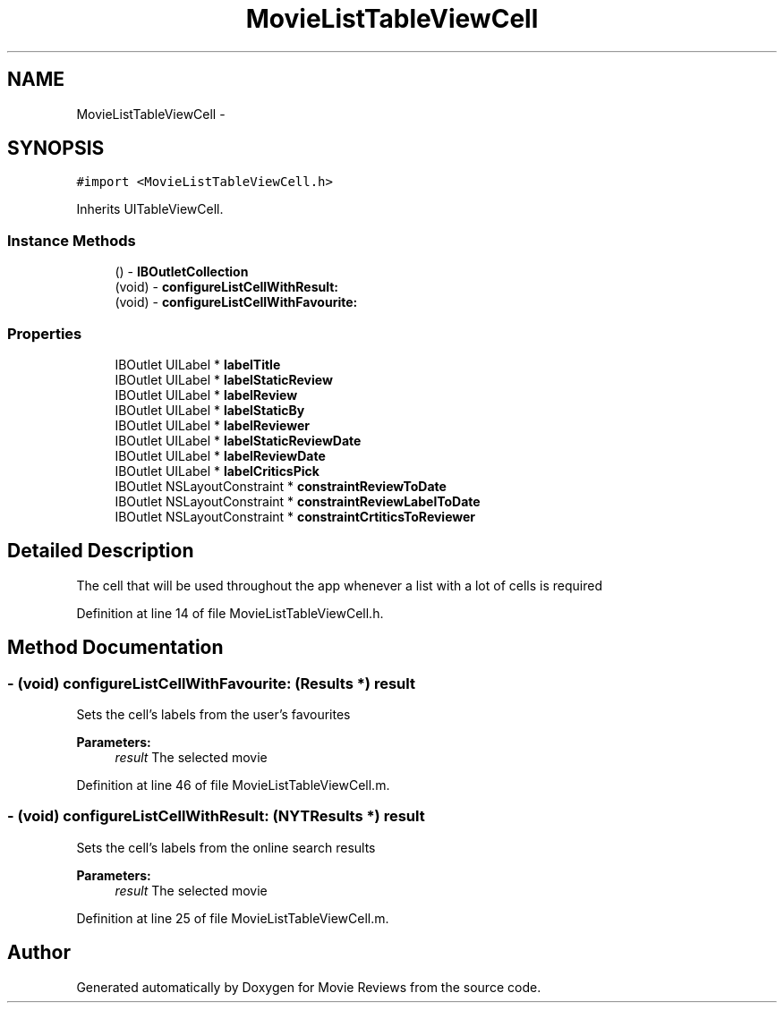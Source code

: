 .TH "MovieListTableViewCell" 3 "Tue Aug 11 2015" "Movie Reviews" \" -*- nroff -*-
.ad l
.nh
.SH NAME
MovieListTableViewCell \- 
.SH SYNOPSIS
.br
.PP
.PP
\fC#import <MovieListTableViewCell\&.h>\fP
.PP
Inherits UITableViewCell\&.
.SS "Instance Methods"

.in +1c
.ti -1c
.RI "() \- \fBIBOutletCollection\fP"
.br
.ti -1c
.RI "(void) \- \fBconfigureListCellWithResult:\fP"
.br
.ti -1c
.RI "(void) \- \fBconfigureListCellWithFavourite:\fP"
.br
.in -1c
.SS "Properties"

.in +1c
.ti -1c
.RI "IBOutlet UILabel * \fBlabelTitle\fP"
.br
.ti -1c
.RI "IBOutlet UILabel * \fBlabelStaticReview\fP"
.br
.ti -1c
.RI "IBOutlet UILabel * \fBlabelReview\fP"
.br
.ti -1c
.RI "IBOutlet UILabel * \fBlabelStaticBy\fP"
.br
.ti -1c
.RI "IBOutlet UILabel * \fBlabelReviewer\fP"
.br
.ti -1c
.RI "IBOutlet UILabel * \fBlabelStaticReviewDate\fP"
.br
.ti -1c
.RI "IBOutlet UILabel * \fBlabelReviewDate\fP"
.br
.ti -1c
.RI "IBOutlet UILabel * \fBlabelCriticsPick\fP"
.br
.ti -1c
.RI "IBOutlet NSLayoutConstraint * \fBconstraintReviewToDate\fP"
.br
.ti -1c
.RI "IBOutlet NSLayoutConstraint * \fBconstraintReviewLabelToDate\fP"
.br
.ti -1c
.RI "IBOutlet NSLayoutConstraint * \fBconstraintCrtiticsToReviewer\fP"
.br
.in -1c
.SH "Detailed Description"
.PP 
The cell that will be used throughout the app whenever a list with a lot of cells is required 
.PP
Definition at line 14 of file MovieListTableViewCell\&.h\&.
.SH "Method Documentation"
.PP 
.SS "\- (void) configureListCellWithFavourite: (\fBResults\fP *) result"
Sets the cell's labels from the user's favourites
.PP
\fBParameters:\fP
.RS 4
\fIresult\fP The selected movie 
.RE
.PP

.PP
Definition at line 46 of file MovieListTableViewCell\&.m\&.
.SS "\- (void) configureListCellWithResult: (\fBNYTResults\fP *) result"
Sets the cell's labels from the online search results
.PP
\fBParameters:\fP
.RS 4
\fIresult\fP The selected movie 
.RE
.PP

.PP
Definition at line 25 of file MovieListTableViewCell\&.m\&.

.SH "Author"
.PP 
Generated automatically by Doxygen for Movie Reviews from the source code\&.
